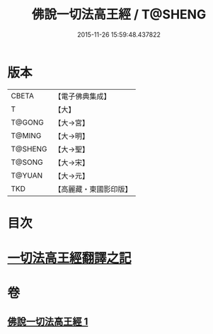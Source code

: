 #+TITLE: 佛說一切法高王經 / T@SHENG
#+DATE: 2015-11-26 15:59:48.437822
* 版本
 |     CBETA|【電子佛典集成】|
 |         T|【大】     |
 |    T@GONG|【大→宮】   |
 |    T@MING|【大→明】   |
 |   T@SHENG|【大→聖】   |
 |    T@SONG|【大→宋】   |
 |    T@YUAN|【大→元】   |
 |       TKD|【高麗藏・東國影印版】|

* 目次
* [[file:KR6i0529_001.txt::0858c11][一切法高王經翻譯之記]]
* 卷
** [[file:KR6i0529_001.txt][佛說一切法高王經 1]]
